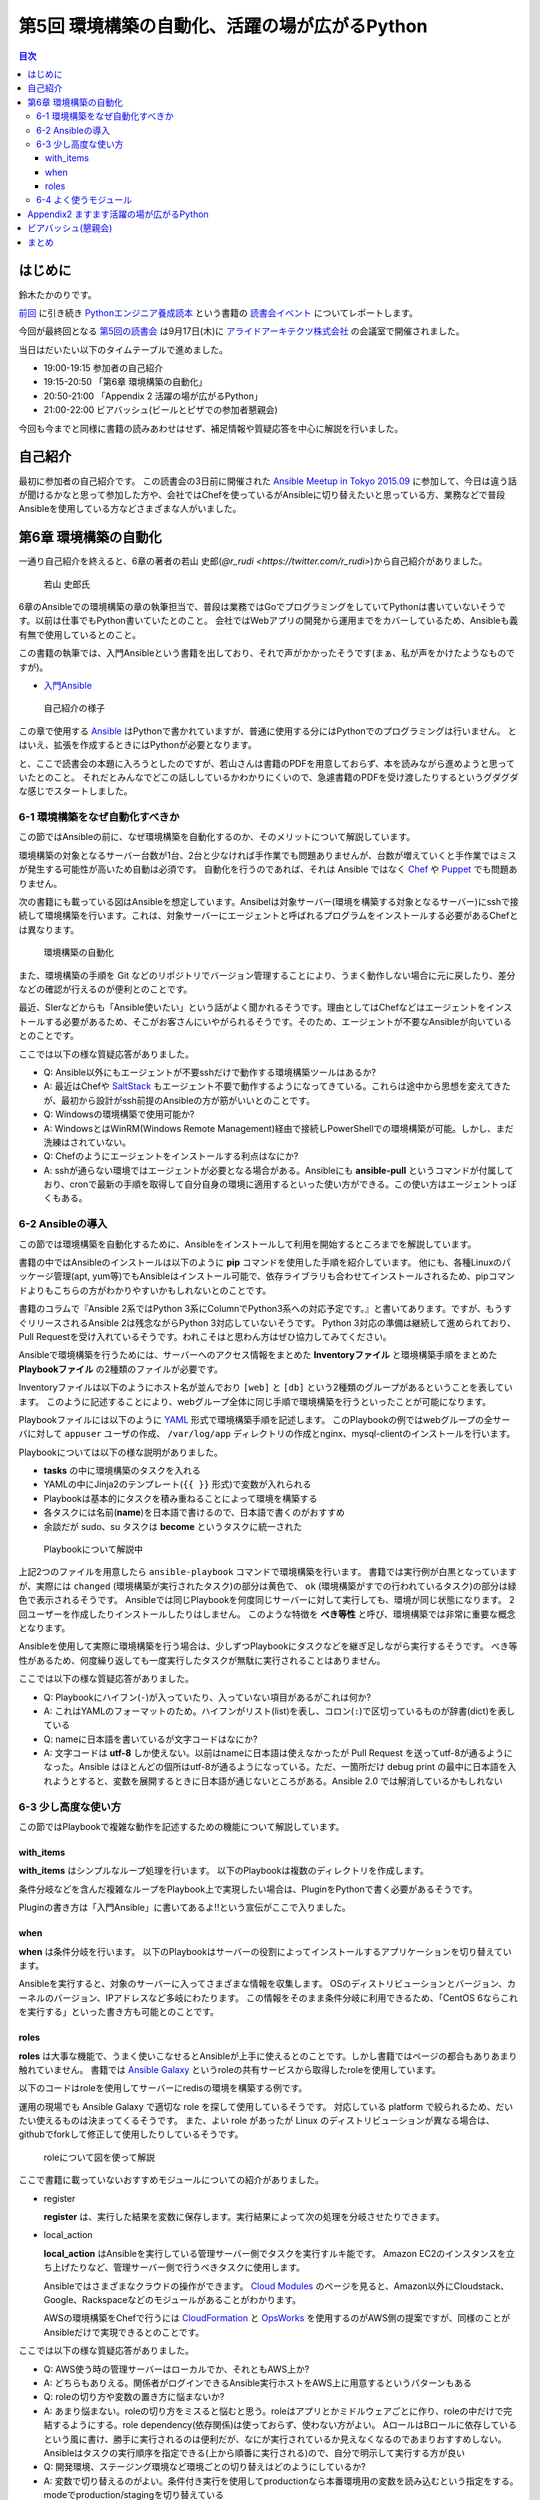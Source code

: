 ================================================
 第5回 環境構築の自動化、活躍の場が広がるPython
================================================

.. contents:: 目次
   :local:

はじめに
========
鈴木たかのりです。

`前回 <http://gihyo.jp/news/report/01/python-training-book-reading-club/0004>`_
に引き続き
`Pythonエンジニア養成読本 <http://gihyo.jp/book/2015/978-4-7741-7320-7>`_
という書籍の `読書会イベント <http://pymook.connpass.com/>`_ についてレポートします。

今回が最終回となる `第5回の読書会 <http://pymook.connpass.com/event/19107/>`_ は9月17日(木)に `アライドアーキテクツ株式会社 <http://www.aainc.co.jp/>`_ の会議室で開催されました。

当日はだいたい以下のタイムテーブルで進めました。

- 19:00-19:15 参加者の自己紹介
- 19:15-20:50 「第6章 環境構築の自動化」
- 20:50-21:00 「Appendix 2 活躍の場が広がるPython」
- 21:00-22:00 ビアバッシュ(ビールとピザでの参加者懇親会)

今回も今までと同様に書籍の読みあわせはせず、補足情報や質疑応答を中心に解説を行いました。

自己紹介
========
最初に参加者の自己紹介です。
この読書会の3日前に開催された `Ansible Meetup in Tokyo 2015.09 <http://ansible-users.connpass.com/event/18015/>`_ に参加して、今日は違う話が聞けるかなと思って参加した方や、会社ではChefを使っているがAnsibleに切り替えたいと思っている方、業務などで普段Ansibleを使用している方などさまざまな人がいました。

第6章 環境構築の自動化
======================
一通り自己紹介を終えると、6章の著者の若山 史郎(`@r_rudi <https://twitter.com/r_rudi>`)から自己紹介がありました。

.. figure:: /_static/event5/P9171508.JPG
   :width: 400px
   :alt: 若山 史郎氏

   若山 史郎氏

6章のAnsibleでの環境構築の章の執筆担当で、普段は業務ではGoでプログラミングをしていてPythonは書いていないそうです。以前は仕事でもPython書いていたとのこと。
会社ではWebアプリの開発から運用までをカバーしているため、Ansibleも義有無で使用しているとのこと。

この書籍の執筆では、入門Ansibleという書籍を出しており、それで声がかかったそうです(まぁ、私が声をかけたようなものですが)。

- `入門Ansible <http://www.amazon.co.jp/dp/B00MALTGDY/>`_

.. figure:: /_static/event5/P9171352.JPG
   :width: 400px
   :alt: 自己紹介の様子

   自己紹介の様子

この章で使用する `Ansible <http://www.ansible.com/>`_ はPythonで書かれていますが、普通に使用する分にはPythonでのプログラミングは行いません。
とはいえ、拡張を作成するときにはPythonが必要となります。

と、ここで読書会の本題に入ろうとしたのですが、若山さんは書籍のPDFを用意しておらず、本を読みながら進めようと思っていたとのこと。
それだとみんなでどこの話ししているかわかりにくいので、急遽書籍のPDFを受け渡したりするというグダグダな感じでスタートしました。

6-1 環境構築をなぜ自動化すべきか
--------------------------------
この節ではAnsibleの前に、なぜ環境構築を自動化するのか、そのメリットについて解説しています。

環境構築の対象となるサーバー台数が1台、2台と少なければ手作業でも問題ありませんが、台数が増えていくと手作業ではミスが発生する可能性が高いため自動は必須です。
自動化を行うのであれば、それは Ansible ではなく
`Chef <https://www.chef.io/chef/>`_ や
`Puppet <https://puppetlabs.com/>`_ でも問題ありません。

次の書籍にも載っている図はAnsibleを想定しています。Ansibelは対象サーバー(環境を構築する対象となるサーバー)にsshで接続して環境構築を行います。これは、対象サーバーにエージェントと呼ばれるプログラムをインストールする必要があるChefとは異なります。

.. figure:: /_static/event5/automation.png
   :width: 400
   :alt: 環境構築の自動化

   環境構築の自動化

また、環境構築の手順を Git などのリポジトリでバージョン管理することにより、うまく動作しない場合に元に戻したり、差分などの確認が行えるのが便利とのことです。

最近、SIerなどからも「Ansible使いたい」という話がよく聞かれるそうです。理由としてはChefなどはエージェントをインストールする必要があるため、そこがお客さんにいやがられるそうです。そのため、エージェントが不要なAnsibleが向いているとのことです。

ここでは以下の様な質疑応答がありました。

- Q: Ansible以外にもエージェントが不要sshだけで動作する環境構築ツールはあるか?
- A: 最近はChefや `SaltStack <http://saltstack.com/>`_ もエージェント不要で動作するようになってきている。これらは途中から思想を変えてきたが、最初から設計がssh前提のAnsibleの方が筋がいいとのことです。
- Q: Windowsの環境構築で使用可能か?
- A: WindowsとはWinRM(Windows Remote Management)経由で接続しPowerShellでの環境構築が可能。しかし、まだ洗練はされていない。
- Q: Chefのようにエージェントをインストールする利点はなにか?
- A: sshが通らない環境ではエージェントが必要となる場合がある。Ansibleにも **ansible-pull** というコマンドが付属しており、cronで最新の手順を取得して自分自身の環境に適用するといった使い方ができる。この使い方はエージェントっぽくもある。

6-2 Ansibleの導入
-----------------
この節では環境構築を自動化するために、Ansibleをインストールして利用を開始するところまでを解説しています。

書籍の中ではAnsibleのインストールは以下のように **pip** コマンドを使用した手順を紹介しています。
他にも、各種Linuxのパッケージ管理(apt, yum等)でもAnsibleはインストール可能で、依存ライブラリも合わせてインストールされるため、pipコマンドよりもこちらの方がわかりやすいかもしれないとのことです。

.. code-block:: sh
   :caption: pipでのAnsibleインストール
                
   # pythonのヘッダが必要なため、python-devをインストール
   $ sudo apt-get install python-dev
   # Ansibleをインストール
   $ sudo pip install ansible

書籍のコラムで『Ansible 2系ではPython 3系にColumnでPython3系への対応予定です。』と書いてあります。ですが、もうすぐリリースされるAnsible 2は残念ながらPython 3対応していないそうです。
Python 3対応の準備は継続して進められており、Pull Requestを受け入れているそうです。われこそはと思わん方はぜひ協力してみてください。

Ansibleで環境構築を行うためには、サーバーへのアクセス情報をまとめた **Inventoryファイル** と環境構築手順をまとめた **Playbookファイル** の2種類のファイルが必要です。

Inventoryファイルは以下のようにホスト名が並んでおり ``[web]`` と ``[db]`` という2種類のグループがあるということを表しています。
このように記述することにより、webグループ全体に同じ手順で環境構築を行うといったことが可能になります。

.. code-block:: ini
   :caption: Inventoryファイルの例

   mail.example.com

   [web]
   webn01.example.com
   web02.example.com
   web03.example.com

   [db]
   db01.example.com

Playbookファイルには以下のように `YAML <http://ja.wikipedia.org/wiki/YAML>`_ 形式で環境構築手順を記述します。
このPlaybookの例ではwebグループの全サーバに対して ``appuser`` ユーザの作成、 ``/var/log/app`` ディレクトリの作成とnginx、mysql-clientのインストールを行います。

.. code-block:: yaml
   :caption: Playbookの例
                
   - hosts: web # 対象サーバを指定。今回はwebグループ
     sudo: yes # sudoを行う
     vars: # 変数指定
       logdir: /var/log/app
     tasks: # 実行するtaskの指定を開始
       - name: 実行用ユーザの作成 # taskの名前
         user: name=appuser
       - name: ログディレクトリの作成
         file: path="{{ logdir }}" state=directory
       - name: 依存ライブラリのインストール
         apt: name="{{ item }}" state=installed
         with_items:
           - nginx
           - mysql-client

Playbookについては以下の様な説明がありました。

- **tasks** の中に環境構築のタスクを入れる
- YAMLの中にJinja2のテンプレート(``{{ }}`` 形式)で変数が入れられる
- Playbookは基本的にタスクを積み重ねることによって環境を構築する
- 各タスクには名前(**name**)を日本語で書けるので、日本語で書くのがおすすめ
- 余談だが sudo、su タスクは **become** というタスクに統一された

.. figure:: /_static/event5/P9171592.JPG
   :width: 400px
   :alt: Playbookについて解説中

   Playbookについて解説中

上記2つのファイルを用意したら ``ansible-playbook`` コマンドで環境構築を行います。
書籍では実行例が白黒となっていますが、実際には ``changed`` (環境構築が実行されたタスク)の部分は黄色で、 ``ok`` (環境構築がすでの行われているタスク)の部分は緑色で表示されるそうです。
Ansibleでは同じPlaybookを何度同じサーバーに対して実行しても、環境が同じ状態になります。
2回ユーザーを作成したりインストールしたりはしません。
このような特徴を **べき等性** と呼び、環境構築では非常に重要な概念となります。

Ansibleを使用して実際に環境構築を行う場合は、少しずつPlaybookにタスクなどを継ぎ足しながら実行するそうです。
べき等性があるため、何度繰り返しても一度実行したタスクが無駄に実行されることはありません。

ここでは以下の様な質疑応答がありました。

- Q: Playbookにハイフン(``-``)が入っていたり、入っていない項目があるがこれは何か?
- A: これはYAMLのフォーマットのため。ハイフンがリスト(list)を表し、コロン(``:``)で区切っているものが辞書(dict)を表している
- Q: nameに日本語を書いているが文字コードはなにか?
- A: 文字コードは **utf-8** しか使えない。以前はnameに日本語は使えなかったが Pull Request を送ってutf-8が通るようになった。Ansible はほとんどの個所はutf-8が通るようになっている。ただ、一箇所だけ debug print の最中に日本語を入れようとすると、変数を展開するときに日本語が通じないところがある。Ansible 2.0 では解消しているかもしれない

6-3 少し高度な使い方
--------------------
この節ではPlaybookで複雑な動作を記述するための機能について解説しています。

with_items
~~~~~~~~~~
**with_items** はシンプルなループ処理を行います。
以下のPlaybookは複数のディレクトリを作成します。

.. code-block:: yaml
   :caption: with_itemsの例

   tasks:
   - name: /opt/foo以下にbin, conf, logディレクトリ作成
     file: path=/opt/foo/{{ item }} state=directory
     with_items:
       - bin
       - conf
       - log
         
条件分岐などを含んだ複雑なループをPlaybook上で実現したい場合は、PluginをPythonで書く必要があるそうです。

Pluginの書き方は「入門Ansible」に書いてあるよ!!という宣伝がここで入りました。

when
~~~~
**when** は条件分岐を行います。
以下のPlaybookはサーバーの役割によってインストールするアプリケーションを切り替えています。

.. code-block:: yaml
   :caption: whenの例

   tasks:
   - name: 役割がwebだったらnginxを入れる
     apt: name=nginx state=installed
     when: server == "web"
   - name: 役割がdbだったらmysql-clientを入れる
     apt: name=mysql-client state=
     when: server == "db"

Ansibleを実行すると、対象のサーバーに入ってさまざまな情報を収集します。
OSのディストリビューションとバージョン、カーネルのバージョン、IPアドレスなど多岐にわたります。
この情報をそのまま条件分岐に利用できるため、「CentOS 6ならこれを実行する」といった書き方も可能とのことです。

roles
~~~~~
**roles** は大事な機能で、うまく使いこなせるとAnsibleが上手に使えるとのことです。しかし書籍ではページの都合もありあまり触れていません。
書籍では `Ansible Galaxy <https://galaxy.ansible.com/>`_ というroleの共有サービスから取得したroleを使用しています。

以下のコードはroleを使用してサーバーにredisの環境を構築する例です。

.. code-block:: sh
   :caption: ansible-galaxyでRedisのroleをインストール

   $ mkdir -p roles # rolesというディレクトリを作成する
   $ ansible-galaxy install DavidWittman.redis -p roles

.. code-block:: yaml
   :caption: roleの使用例

   - hosts: web
     sudo: yes
     vars:
       - redis_bind: 127.0.0.1
     roles:
       - DavidWittman.redis

運用の現場でも Ansible Galaxy で適切な role を探して使用しているそうです。
対応している platform で絞られるため、だいたい使えるものは決まってくるそうです。
また、よい role があったが Linux のディストリビューションが異なる場合は、githubでforkして修正して使用したりしているそうです。

.. figure:: /_static/event5/P9171793.JPG
   :width: 400px
   :alt: roleについて図を使って解説

   roleについて図を使って解説

ここで書籍に載っていないおすすめモジュールについての紹介がありました。

- register

  **register** は、実行した結果を変数に保存します。実行結果によって次の処理を分岐させたりできます。

- local_action

  **local_action** はAnsibleを実行している管理サーバー側でタスクを実行すルキ能です。
  Amazon EC2のインスタンスを立ち上げたりなど、管理サーバー側で行うべきタスクに使用します。

  Ansibleではさまざまなクラウドの操作ができます。
  `Cloud Modules <http://docs.ansible.com/ansible/list_of_cloud_modules.html>`_ のページを見ると、Amazon以外にCloudstack、Google、Rackspaceなどのモジュールがあることがわかります。

  AWSの環境構築をChefで行うには `CloudFormation <https://aws.amazon.com/jp/cloudformation/>`_ と `OpsWorks <https://aws.amazon.com/jp/opsworks/>`_ を使用するのがAWS側の提案ですが、同様のことがAnsibleだけで実現できるとのことです。
  
ここでは以下の様な質疑応答がありました。

- Q: AWS使う時の管理サーバーはローカルでか、それともAWS上か?
- A: どちらもありえる。関係者がログインできるAnsible実行ホストをAWS上に用意するというパターンもある
- Q: roleの切り方や変数の置き方に悩まないか?
- A: あまり悩まない。roleの切り方をミスると悩むと思う。roleはアプリとかミドルウェアごとに作り、roleの中だけで完結するようにする。role dependency(依存関係)は使っておらず、使わない方がよい。
  AロールはBロールに依存しているという風に書け、勝手に実行されるのは便利だが、なにが実行されているか見えなくなるのであまりおすすめしない。Ansibleはタスクの実行順序を指定できる(上から順番に実行される)ので、自分で明示して実行する方が良い
- Q: 開発環境、ステージング環境など環境ごとの切り替えはどのようにしているか?
- A: 変数で切り替えるのがよい。条件付き実行を使用してproductionなら本番環境用の変数を読み込むという指定をする。modeでproduction/stagingを切り替えている
- Q: クラウド用のコマンドを抽象化したようなものはないか?
- A: 今のところはない。それぞれのクラウドサービスが提供する機能が違うため。共通化すると設定できることが少なくなりそう。
  余談だが、Ansibleではインストールはyum, aptとディストリビューションごとに分かれている。 **package** に統一してはどうか?という話も出ているが、現状は統一されていない。インストールするパッケージ名もapache2, httpd2のように異なるため分かれている方が無難だと考えている。

6-4 よく使うモジュール
----------------------
一番知ってほしいのはscriptモジュール。
scriptモジュールがあれば今あるscriptを使える。
script実行時にcreates引数をつけることによって、一回だけ実行されるスクリプトになる。これで簡易的に冪等性があるといえることになる。

shellモジュールは普通にshellとしてコマンドが実行できる。

ver 1.9で260、ver 2.0で400くらいのモジュールがある。
何かしたいなーと思ったら、docs.ansible.comを検索してモジュールを探す。

Ansibleはbetter shell scriptだと思っている。
分散して、書き方が統一できて、複数サーバー実行して、冪等性もあるというイメージ。

- Q: すべての構成をAnsibleでやるとかいう考えは?
- A: とくにない。

Ansible使ってshellモジュールで実行したりとかもやる。

- Q: Dockerとk8sっていうのとAnsibleとかを使い分けたらいいの?Capstranoとかともまた違うの?Ansibleの使いドコロってどこなんだろう?
- A: 自動化ツールとして2系統がある。configration management tool(構成管理ツール)chef, puppet等、orchestration tool(リモート実行ツール)capistrano, fabricとか。Ansibleは両方できるのが売りになっている。
  Simple, Agentless, Powerful
  AnsibleよりDockerがいいと思っていて、Ansibleは過渡期に使われるものと考えている。Dockerの方が筋がいいと思っている。
  3年後とかになるとDockerで速いみたいなのがあるかも知れない。Ansibleは現実。

- Q: Ansible.comってどうやって食べてるの?
- A: Ansible社の人がメインで公開で開発している。Ansible社はAnsible Towerというものを売っている。Web画面から実行したり、Webhookで実行するとかのいろんな機能が付いている。他はトレーニングとかコンサルティングとかをやっている。使ったことはない。
  Ansible Tower
- Q: オーケストレーションができるとあったが、複数サーバー間の連携とかできるのか?
- A: シリアル実行でやればいいかな
- Q: Playbookのファイルをリポジトリで管理するのが望ましい。リポジトリはどこがいい?
- A: Gitとかで github でもいいし社内のgitサーバーでもいいと思っている
- Q: sshの秘密鍵の管理とかどうしてる?
- A: ファイルについては分けておいたほうがよい。パスワード、Tokenとかの情報をPlaybookに書きたい場合がある。Ansible vaultという機能がある。暗号化してPlaybookに書き込み、実行時にパスワードを入力すると復号化して実行するみたいなこともできる
- A: HashiCorpのXXXってやつも秘密情報持てるので、それと連携するのはよいかも

Appendix2 ますます活躍の場が広がるPython
========================================
ここはざっと説明して終了

ビアバッシュ(懇親会)
====================
- ansible の cow say
- コードゴルフ→

まとめ
======

